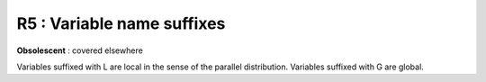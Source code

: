 R5 :  Variable name suffixes
****************************

**Obsolescent** : covered elsewhere

Variables suffixed with L are local in the sense of the parallel distribution. Variables suffixed with G are global.
